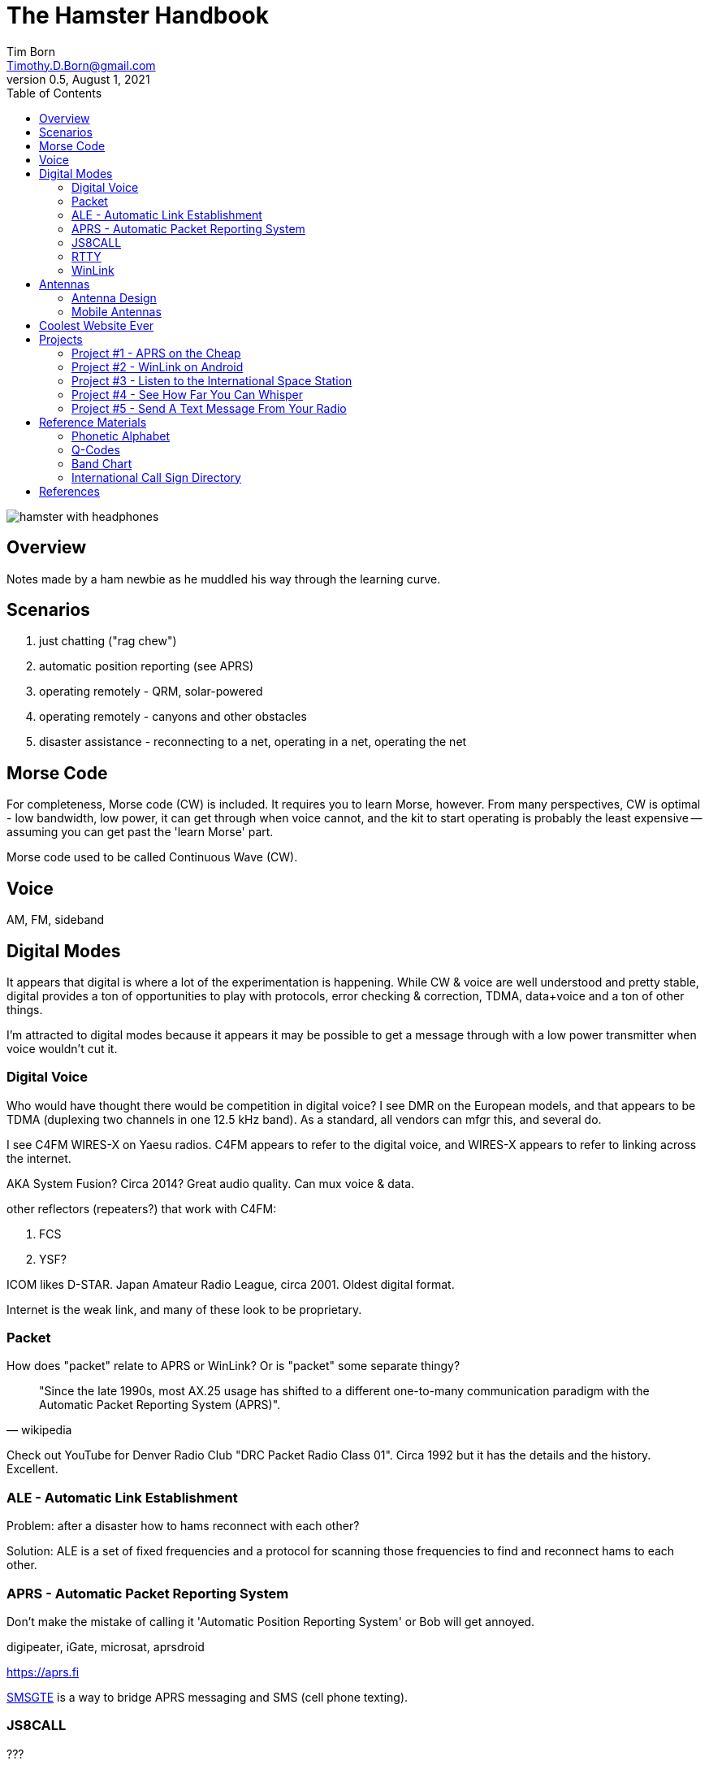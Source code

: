 = The Hamster Handbook
Tim Born <Timothy.D.Born@gmail.com>
v0.5, August 1, 2021
:toclevels 5:
:icons: font
:toc2:
:imagesdir: ./

image::images/hamster-with-headphones.png[]


== Overview

Notes made by a ham newbie as he muddled his way through the learning curve.

== Scenarios

. just chatting ("rag chew")
. automatic position reporting (see APRS)
. operating remotely - QRM, solar-powered
. operating remotely - canyons and other obstacles
. disaster assistance - reconnecting to a net, operating in a net, operating the net

== Morse Code

For completeness, Morse code (CW) is included.
It requires you to learn Morse, however.
From many perspectives, CW is optimal - low bandwidth, low power, it can get through when voice cannot, and the kit to start operating is probably the least expensive -- assuming you can get past the 'learn Morse' part.

Morse code used to be called Continuous Wave (CW).

== Voice

AM, FM, sideband

== Digital Modes

It appears that digital is where a lot of the experimentation is happening.
While CW & voice are well understood and pretty stable, digital provides a ton of opportunities to play with protocols, error checking & correction, TDMA, data+voice and a ton of other things.

I'm attracted to digital modes because it appears it may be possible to get a message through with a low power transmitter when voice wouldn't cut it.

=== Digital Voice

Who would have thought there would be competition in digital voice?
I see DMR on the European models, and that appears to be TDMA (duplexing two channels in one 12.5 kHz band).
As a standard, all vendors can mfgr this, and several do.



I see C4FM WIRES-X on Yaesu radios.
C4FM appears to refer to the digital voice, and WIRES-X appears to refer to linking across the internet.

AKA System Fusion?  Circa 2014?
Great audio quality.
Can mux voice & data.

other reflectors (repeaters?) that work with C4FM:

. FCS
. YSF?

ICOM likes D-STAR.  Japan Amateur Radio League, circa 2001.
Oldest digital format.

Internet is the weak link, and many of these look to be proprietary.

=== Packet

How does "packet" relate to APRS or WinLink?
Or is "packet" some separate thingy?

[quote, wikipedia]
____
"Since the late 1990s, most AX.25 usage has shifted to a different one-to-many communication paradigm with the Automatic Packet Reporting System (APRS)".
____


Check out YouTube for Denver Radio Club "DRC Packet Radio Class 01".
Circa 1992 but it has the details and the history.
Excellent.

=== ALE - Automatic Link Establishment

Problem: after a disaster how to hams reconnect with each other?

Solution: ALE is a set of fixed frequencies and a protocol for scanning those frequencies to find and reconnect hams to each other.

=== APRS - Automatic Packet Reporting System

Don't make the mistake of calling it 'Automatic Position Reporting System' or Bob will get annoyed.

digipeater, iGate, microsat, aprsdroid

https://aprs.fi

https://smsgte.org/[SMSGTE] is a way to bridge APRS messaging and SMS (cell phone texting).

=== JS8CALL

???

=== RTTY

**R**adio **T**ele**TY**pe - pretty vintage stuff, but still being used, apparently.

Tutorial for beginners and MMTTY software (MSWin only, alas) available at https://hamsoft.ca/pages/mmtty.php

. AFSK - ?

"LSB is the convention for AFSK"

=== WinLink

WinLink - global radio email - https://www.winlink.org/

https://woad.sumusltd.com/[WoAD] is a WinLink client that runs on Android.
This looks promising.

[quote, https://www.arednmesh.org/content/kenwood-tm-d710g-and-winlink]
____
\... there is even a setting in Winlink Packet for the D710.

All you need is USB-K5G cable either from
RT Systems https://www.rtsystemsinc.com/TM-D710-programming-software-and-USB-cable-s/1882.htm
or Amazon https://smile.amazon.com/Valley-Enterprises-Programming-TM-D710A-TM-D710E/dp/B072QDHT11
( Valley Enterprises version is not compatible with RT Systems, but works really well for programming the radio with Kenwood software and accessing the TNC)

You plug the USB side into the PC.
Plug the 8 pin accessory plug in the back of the head unit of the D710 labeled COM (NOT in the main body, that is the programming port).
Start a Winlink Packet or Packet P2P session.
Pick the D710 from the dropdown menu.
Pick the correct Serial Port for your USB cable.
Change the Maximum frames to 2.
Click OK.
Pick a frequency and you are off to the races.

Good forums for these questions are
https://groups.google.com/forum/\#!forum/winlink-programs-group
https://groups.google.com/forum/#!forum/winlink_for_emcomm

73,
Oliver K6OLI
____

https://www.arednmesh.org/content/kenwood-tm-d710g-and-winlink

== Antennas

=== Antenna Design
If you want to analyze an antenna design, AFAIK the only free software left for this is https://www.qsl.net/4nec2/
It has a very steep learning curve, but it could be useful.
(extra credit: is the fractal antenna in White Collar really an antenna?  What properties do you get from the fractal shape?)

MMANA-GAL appears to be free antenna analysis software.
MSWin only, sadly.

=== Mobile Antennas

If you can stomach it, the NMO mount looks the best, as it's a permanent mount on your roof.
Originally bought Browning BR-1015-UHF from Amazon ($24) but what I received has the chrome plating flaking off and the fit & finish are poor.

Considering swapping for Larsen NMOK mount, which is _reputed_ to be of better quality.

== Coolest Website Ever

Imagine being able to operate a ham radio (receive only) from your browser.
Practice dialing in signals and understanding the bands.
Thanks to Software Defined Radio [SDR] and some generous people, you can!

image::images/NA5B-SDR.png[]

There is a list of other operating locations here:
http://websdr.org/

SDR is pretty magical, in that dozens of people can operate simultaneously.

== Projects

=== Project #1 - APRS on the Cheap

Minimal materials to get experience with APRS.
Proposed solution: APRSdriod running on cell phone, connected to a dual-band Handy Talkie (HT).

SITE for APRSdroid and where you can download it free

Physical wiring and cable construction

operating APRSdroid - what can you do with it?

=== Project #2 - WinLink on Android

See the section on WinLink and replicate it by sending email over winlink on Tera HT (using the cable from project #1 above).

. can you receive email?
. can you send/receive from e.g. gmail??
. can you replicate this with mobile radio in your truck?

How does the choice of SSID affect this?
What would a sane policy for using SSID with WinLink be?

=== Project #3 - Listen to the International Space Station

Even with a handheld, if you know the frequency and when to expect them, you can always listen in.

https://spotthestation.nasa.gov/sightings/view.cfm?country=United_States&region=Arizona&city=Phoenix#.YQBMBRNKg-Q

=== Project #4 - See How Far You Can Whisper

Using something like WSTJ-X and the WSPR protocol, you can experiment to see how far you can actually go on a few watts (or less!).
Multi-platform, multiband, cool mapping tool to see your results.

https://physics.princeton.edu/pulsar/k1jt/wspr.html[WSPR]

=== Project #5 - Send A Text Message From Your Radio

Try using https://smsgte.org/[SMSGTE] to connect (bi-directionally!) your APRS-enabled radio with SMS.

== Reference Materials

=== Phonetic Alphabet

|===
|A |Alfa/Alpha |AL FAH
|B |Bravo |BRAH VOH
|C |Charlie |CHAR LEE
|D |Delta |DELL TAH
|E |Echo |ECK OH
|F |Foxtrot |FOKS TROT
|G |Golf |GOLF
|H |Hotel |HOH TELL
|I |India |IN DEE AH
|J |Juliett |JEW LEE ETT
|K |Kilo |KEY LOH
|L |Lima |LEE MAH
|M |Mike |MIKE
|N |November |NO VEMBER
|O |Oscar |OSS CAH
|P |Papa |PAH PAH
|Q |Quebec |KEH BECK
|R |Romeo |ROW ME OH
|S |Sierra |SEE AIRRAH
|T |Tango |TANG OH
|U |Uniform |YOU NEE FORM
|V |Victor |VIK TAH
|W |Whiskey |WISS KEY
|X |X-ray |ECKS RAY
|Y |Yankee |YANG KEY
|Z |Zulu |ZOO LOO
|===

=== Q-Codes

Q-signals are a system of radio shorthand as old as wireless and developed from even older telegraphy codes. Q-signals are a set of abbreviations for common information that save time and allow communication between operators who don’t speak a common language. Modern ham radio uses them extensively. The table below lists the most common Q-signals used by hams. While Q-signals were developed for use by Morse operators, their use is common on phone, as well. You will often hear, “QRZed?” as someone asks “Who is calling me?” or “I’m getting a little QRM” from an operator receiving some interference or “Let’s QSY to 146.55” as two operators change from a repeater frequency to a nearby simplex communications frequency.

|===
|QRG |Your exact frequency (or that of ______) is _________kHz. Will you tell me my exact frequency (or that of __________)?
|QRL |I am busy (or I am busy with _________). Are you busy? Usually used to see if a frequency is busy.
|QRM |Your transmission is being interfered with _________ (1. Nil; 2. Slightly; 3. Moderately; 4. Severely; 5. Extremely.) Is my transmission being interfered with?
|QRN |I am troubled by static _________. (1 to 5 as under QRM.) Are you troubled by static?
|QRO |Increase power. Shall I increase power?
|QRP |Decrease power. Shall I decrease power?
|QRQ |Send faster (_________wpm). Shall I send faster?
|QRS |Send more slowly (_________wpm). Shall I send more slowly?
|QRT |Stop sending. Shall I stop sending?
|QRU |I have nothing for you. Have you anything for me?
|QRV |I am ready. Are you ready?
|QRX |I will call you again at ______hours (on ______kHz).  When will you call me again? Minutes are usually implied rather than hours.
|QRZ |You are being called by _________ (on ______kHz). Who is calling me?
|QSB |Your signals are fading. Are my signals fading?
|QSK |I can hear you between signals; break in on my transmission.  Can you hear me between your signals and if so can I break in on your transmission?
|QSL |I am acknowledging receipt.  Can you acknowledge receipt (of a message or transmission)?
|QSO |I can communicate with _________ direct (or relay through ______). Can you communicate with ______ direct or by relay?
|QSP |I will relay to ______. Will you relay to ______?
|QST |General call preceding a message addressed to all amateurs and ARRL members. This is in effect “CQ ARRL.”
|QSX |I am listening to ______ on ______kHz. Will you listen to ______on ______kHz?
|QSY |Change to transmission on another frequency (or on ______kHz).  Shall I change to transmission on another frequency (or on ______kHz)?
|QTC |I have ______messages for you (or for ______).  How many messages have you to send?
|QTH |My location is _________. What is your location?
|QTR |The time is _________. What is the correct time?

|===

REF: ARRL

=== Band Chart

image::images/Band Chart.pdf[]

=== International Call Sign Directory

|===
|Call Sign Series |Allocated To
|AAA-ALZ |United States of America
|AMA-AOZ |Spain
|APA-ASZ |Pakistan (Islamic Republic of)
|ATA-AWZ |India (Republic of)
|AXA-AXZ |Australia
|AYA-AZZ |Argentine Republic
|A2A-A2Z |Botswana (Republic of)
|A3A-A3Z |Tonga (Kingdom of)
|A4A-A4Z |Oman (Sultanate of)
|A5A-A5Z |Bhutan (Kingdom of)
|A6A-A6Z |United Arab Emirates
|A7A-A7Z |Qatar (State of)
|A8A-A8Z |Liberia (Republic of)
|A9A-A9Z |Bahrain (State of)
|BAA-BZZ |China (People's Republic of) (see carve-out for Taiwan below)
|BM-BQ, BU-BX |Taiwan
|CAA-CEZ |Chile
|CFA-CKZ |Canada
|CLA-CMZ |Cuba
|CNA-CNZ |Morocco (Kingdom of)
|COA-COZ |Cuba
|CPA-CPZ |Bolivia (Republic of)
|CQA-CUZ |Portugal
|CVA-CXZ |Uruguay (Eastern Republic of)
|CYA-CZZ |Canada
|C2A-C2Z |Nauru (Republic of)
|C3A-C3Z |Andorra (Principality of)
|C4A-C4Z |Cyprus (Republic of)
|C5A-C5Z |Gambia (Republic of the)
|C6A-C6Z |Bahamas (Commonwealth of the)
|* C7A-C7Z |World Meteorological Organization
|C8A-C9Z |Mozambique (Republic of)
|DAA-DRZ |Germany (Federal Republic of)
|DSA-DTZ |Korea (Republic of)
|DUA-DZZ |Philippines (Republic of the)
|D2A-D3Z |Angola (Republic of)
|D4A-D4Z |Cape Verde (Republic of)
|D5A-D5Z |Liberia (Republic of)
|D6A-D6Z |Comoros (Islamic Federal Republic of the)
|D7A-D9Z |Korea (Republic of)
|EAA-EHZ |Spain
|EIA-EJZ |Ireland
|EKA-EKZ |Armenia (Republic of)
|ELA-ELZ |Liberia (Republic of)
|EMA-EOZ |Ukraine
|EPA-EQZ |Iran (Islamic Republic of)
|ERA-ERZ |Moldova (Republic of)
|ESA-ESZ |Estonia (Republic of)
|ETA-ETZ |Ethiopia (Federal Democratic Republic of)
|EUA-EWZ |Belarus (Republic of)
|EXA-EXZ |Kyrgyz Republic
|EYA-EYZ |Tajikistan (Republic of)
|EZA-EZZ |Turkmenistan
|E2A-E2Z |Thailand
|E3A-E3Z |Eritrea
|** E4A-E4Z |Palestinian Authority
|E5A-E5Z |New Zealand - Cook Islands                     (WRC-07)
|E6A-E6Z |New Zealand - Niue
|E7A-E7Z |Bosnia and Herzegovina (Republic of)        (WRC-07)
|FAA-FZZ |France
|GAA-GZZ |United Kingdom of Great Britain and Northern Ireland
|HAA-HAZ |Hungary (Republic of)
|HBA-HBZ |Switzerland (Confederation of)
|HCA-HDZ |Ecuador
|HEA-HEZ |Switzerland (Confederation of)
|HFA-HFZ |Poland (Republic of)
|HGA-HGZ |Hungary (Republic of)
|HHA-HHZ |Haiti (Republic of)
|HIA-HIZ |Dominican Republic
|HJA-HKZ |Colombia (Republic of)
|HLA-HLZ |Korea (Republic of)
|HMA-HMZ |Democratic People's Republic of Korea
|HNA-HNZ |Iraq (Republic of)
|HOA-HPZ |Panama (Republic of)
|HQA-HRZ |Honduras (Republic of)
|HSA-HSZ |Thailand
|HTA-HTZ |Nicaragua
|HUA-HUZ |El Salvador (Republic of)
|HVA-HVZ |Vatican City State
|HWA-HYZ |France
|HZA-HZZ |Saudi Arabia (Kingdom of)
|H2A-H2Z |Cyprus (Republic of)
|H3A-H3Z |Panama (Republic of)
|H4A-H4Z |Solomon Islands
|H6A-H7Z |Nicaragua
|H8A-H9Z |Panama (Republic of)
|IAA-IZZ |Italy
|JAA-JSZ |Japan
|JTA-JVZ |Mongolia
|JWA-JXZ |Norway
|JYA-JYZ |Jordan (Hashemite Kingdom of)
|JZA-JZZ |Indonesia (Republic of)
|J2A-J2Z |Djibouti (Republic of)
|J3A-J3Z |Grenada
|J4A-J4Z |Greece
|J5A-J5Z |Guinea-Bissau (Republic of)
|J6A-J6Z |Saint Lucia
|J7A-J7Z |Dominica (Commonwealth of)
|J8A-J8Z |Saint Vincent and the Grenadines
|KAA-KZZ |United States of America
|LAA-LNZ |Norway
|LOA-LWZ |Argentine Republic
|LXA-LXZ |Luxembourg
|LYA-LYZ |Lithuania (Republic of)
|LZA-LZZ |Bulgaria (Republic of)
|L2A-L9Z |Argentine Republic
|MAA-MZZ |United Kingdom of Great Britain and Northern Ireland
|NAA-NZZ |United States of America
|OAA-OCZ |Peru
|ODA-ODZ |Lebanon
|OEA-OEZ |Austria
|OFA-OJZ |Finland
|OKA-OLZ |Czech Republic
|OMA-OMZ |Slovak Republic
|ONA-OTZ |Belgium
|OUA-OZZ |Denmark
|PAA-PIZ |Netherlands (Kingdom of the)
|PJA-PJZ |Netherlands (Kingdom of the) - Netherlands Caribbean
|PKA-POZ |Indonesia (Republic of)
|PPA-PYZ |Brazil (Federative Republic of)
|PZA-PZZ |Suriname (Republic of)
|P2A-P2Z |Papua New Guinea
|P3A-P3Z |Cyprus (Republic of)
|P4A-P4Z |Netherlands (Kingdom of the) - Aruba
|P5A-P9Z |Democratic People's Republic of Korea
|RAA-RZZ |Russian Federation
|SAA-SMZ |Sweden
|SNA-SRZ |Poland (Republic of)
|SSA-SSM |Egypt (Arab Republic of)
|SSN-STZ |Sudan (Republic of the)
|SUA-SUZ |Egypt (Arab Republic of)
|SVA-SZZ |Greece
|S2A-S3Z |Bangladesh (People's Republic of)
|S5A-S5Z |Slovenia (Republic of)
|S6A-S6Z |Singapore (Republic of)
|S7A-S7Z |Seychelles (Republic of)
|S8A-S8Z |South Africa (Republic of)
|S9A-S9Z |Sao Tome and Principe (Democratic Republic of)
|TAA-TCZ |Turkey
|TDA-TDZ |Guatemala (Republic of)
|TEA-TEZ |Costa Rica
|TFA-TFZ |Iceland
|TGA-TGZ |Guatemala (Republic of)
|THA-THZ |France
|TIA-TIZ |Costa Rica
|TJA-TJZ |Cameroon (Republic of)
|TKA-TKZ |France
|TLA-TLZ |Central African Republic
|TMA-TMZ |France
|TNA-TNZ |Congo (Republic of the)
|TOA-TQZ |France
|TRA-TRZ |Gabonese Republic
|TSA-TSZ |Tunisia
|TTA-TTZ |Chad (Republic of)
|TUA-TUZ |Côte d'Ivoire (Republic of)
|TVA-TXZ |France
|TYA-TYZ |Benin (Republic of)
|TZA-TZZ |Mali (Republic of)
|T2A-T2Z |Tuvalu
|T3A-T3Z |Kiribati (Republic of)
|T4A-T4Z |Cuba
|T5A-T5Z |Somali Democratic Republic
|T6A-T6Z |Afghanistan (Islamic State of)
|T7A-T7Z |San Marino (Republic of)
|T8A-T8Z |Palau (Republic of)
|UAA-UIZ |Russian Federation
|UJA-UMZ |Uzbekistan (Republic of)
|UNA-UQZ |Kazakhstan (Republic of)
|URA-UZZ |Ukraine
|VAA-VGZ |Canada
|VHA-VNZ |Australia
|VOA-VOZ |Canada
|VPA-VQZ |United Kingdom of Great Britain and Northern Ireland
|VRA-VRZ |China (People's Republic of) - Hong Kong
|VSA-VSZ |United Kingdom of Great Britain and Northern Ireland
|VTA-VWZ |India (Republic of)
|VXA-VYZ |Canada
|VZA-VZZ |Australia
|V2A-V2Z |Antigua and Barbuda
|V3A-V3Z |Belize
|V4A-V4Z |Saint Kitts and Nevis
|V5A-V5Z |Namibia (Republic of)
|V6A-V6Z |Micronesia (Federated States of)
|V7A-V7Z |Marshall Islands (Republic of the)
|V8A-V8Z |Brunei Darussalam
|WAA-WZZ |United States of America
|XAA-XIZ |Mexico
|XJA-XOZ |Canada
|XPA-XPZ |Denmark
|XQA-XRZ |Chile
|XSA-XSZ |China (People's Republic of)
|XTA-XTZ |Burkina Faso
|XUA-XUZ |Cambodia (Kingdom of)
|XVA-XVZ |Viet Nam (Socialist Republic of)
|XWA-XWZ |Lao People's Democratic Republic
|XXA-XXZ |China (People's Republic of) - Macao        (WRC-07)
|XYA-XZZ |Myanmar (Union of)
|YAA-YAZ |Afghanistan (Islamic State of)
|YBA-YHZ |Indonesia (Republic of)
|YIA-YIZ |Iraq (Republic of)
|YJA-YJZ |Vanuatu (Republic of)
|YKA-YKZ |Syrian Arab Republic
|YLA-YLZ |Latvia (Republic of)
|YMA-YMZ |Turkey
|YNA-YNZ |Nicaragua
|YOA-YRZ |Romania
|YSA-YSZ |El Salvador (Republic of)
|YTA-YUZ |Serbia (Republic of)                                 (WRC-07)
|YVA-YYZ |Venezuela (Republic of)
|Y2A-Y9Z |Germany (Federal Republic of)
|ZAA-ZAZ |Albania (Republic of)
|ZBA-ZJZ |United Kingdom of Great Britain and Northern Ireland
|ZKA-ZMZ |New Zealand
|ZNA-ZOZ |United Kingdom of Great Britain and Northern Ireland
|ZPA-ZPZ |Paraguay (Republic of)
|ZQA-ZQZ |United Kingdom of Great Britain and Northern Ireland
|ZRA-ZUZ |South Africa (Republic of)
|ZVA-ZZZ |Brazil (Federative Republic of)
|Z2A-Z2Z |Zimbabwe (Republic of)
|Z3A-Z3Z |North Macedonia (Republic of)
|Z6A-Z6Z |Kosovo (Republic of)
|Z8A-Z8Z |South Sudan (Republic of)
|2AA-2ZZ |United Kingdom of Great Britain and Northern Ireland
|3AA-3AZ |Monaco (Principality of)
|3BA-3BZ |Mauritius (Republic of)
|3CA-3CZ |Equatorial Guinea (Republic of)
|3DA-3DM |Kingdom of Eswatini
|3DN-3DZ |Fiji (Republic of)
|3EA-3FZ |Panama (Republic of)
|3GA-3GZ |Chile
|3HA-3UZ |China (People's Republic of)
|3VA-3VZ |Tunisia
|3WA-3WZ |Viet Nam (Socialist Republic of)
|3XA-3XZ |Guinea (Republic of)
|3YA-3YZ |Norway
|3ZA-3ZZ |Poland (Republic of)
|4AA-4CZ |Mexico
|4DA-4IZ |Philippines (Republic of the)
|4JA-4KZ |Azerbaijani Republic
|4LA-4LZ |Georgia (Republic of)
|4MA-4MZ |Venezuela (Republic of)
|4OA-4OZ |Montenegro (Republic of)                   (WRC-07)
|4PA-4SZ |Sri Lanka (Democratic Socialist Republic of)
|4TA-4TZ |Peru
|* 4UA-4UZ |United Nations
|4VA-4VZ |Haiti (Republic of)
|4WA-4WZ |Democratic Republic of Timor-Leste   (WRC-03)
|4XA-4XZ |Israel (State of)
|* 4YA-4YZ |International Civil Aviation Organization
|4ZA-4ZZ |Israel (State of)
|5AA-5AZ |Libya (Socialist People's Libyan Arab Jamahiriya)
|5BA-5BZ |Cyprus (Republic of)
|5CA-5GZ |Morocco (Kingdom of)
|5HA-5IZ |Tanzania (United Republic of)
|5JA-5KZ |Colombia (Republic of)
|5LA-5MZ |Liberia (Republic of)
|5NA-5OZ |Nigeria (Federal Republic of)
|5PA-5QZ |Denmark
|5RA-5SZ |Madagascar (Republic of)
|5TA-5TZ |Mauritania (Islamic Republic of)
|5UA-5UZ |Niger (Republic of the)
|5VA-5VZ |Togolese Republic
|5WA-5WZ |Samoa (Independent State of)
|5XA-5XZ |Uganda (Republic of)
|5YA-5ZZ |Kenya (Republic of)
|6AA-6BZ |Egypt (Arab Republic of)
|6CA-6CZ |Syrian Arab Republic
|6DA-6JZ |Mexico
|6KA-6NZ |Korea (Republic of)
|6OA-6OZ |Somali Democratic Republic
|6PA-6SZ |Pakistan (Islamic Republic of)
|6TA-6UZ |Sudan (Republic of the)
|6VA-6WZ |Senegal (Republic of)
|6XA-6XZ |Madagascar (Republic of)
|6YA-6YZ |Jamaica
|6ZA-6ZZ |Liberia (Republic of)
|7AA-7IZ |Indonesia (Republic of)
|7JA-7NZ |Japan
|7OA-7OZ |Yemen (Republic of)
|7PA-7PZ |Lesotho (Kingdom of)
|7QA-7QZ |Malawi
|7RA-7RZ |Algeria (People's Democratic Republic of)
|7SA-7SZ |Sweden
|7TA-7YZ |Algeria (People's Democratic Republic of)
|7ZA-7ZZ |Saudi Arabia (Kingdom of)
|8AA-8IZ |Indonesia (Republic of)
|8JA-8NZ |Japan
|8OA-8OZ |Botswana (Republic of)
|8PA-8PZ |Barbados
|8QA-8QZ |Maldives (Republic of)
|8RA-8RZ |Guyana
|8SA-8SZ |Sweden
|8TA-8YZ |India (Republic of)
|8ZA-8ZZ |Saudi Arabia (Kingdom of)
|9AA-9AZ |Croatia (Republic of)
|9BA-9DZ |Iran (Islamic Republic of)
|9EA-9FZ |Ethiopia (Federal Democratic Republic of)
|9GA-9GZ |Ghana
|9HA-9HZ |Malta
|9IA-9JZ |Zambia (Republic of)
|9KA-9KZ |Kuwait (State of)
|9LA-9LZ |Sierra Leone
|9MA-9MZ |Malaysia
|9NA-9NZ |Nepal
|9OA-9TZ |Democratic Republic of the Congo
|9UA-9UZ |Burundi (Republic of)
|9VA-9VZ |Singapore (Republic of)
|9WA-9WZ |Malaysia
|9XA-9XZ |Rwandese Republic
|9YA-9ZZ |Trinidad and Tobago
|===

http://www.arrl.org/international-call-sign-series

== References

. ARRL - American Radio Relay League.  arrl.org
. 4NEC2 - "NEC based antenna modeler and optimizer
by Arie Voors", https://www.qsl.net/4nec2/
. MMANA-GAL - antenna analysis software, https://hamsoft.ca/pages/mmana-gal.php
. WSJT-X - a collection of weak-signal protocols; multiplatform - https://physics.princeton.edu//pulsar/K1JT/wsjtx.html



